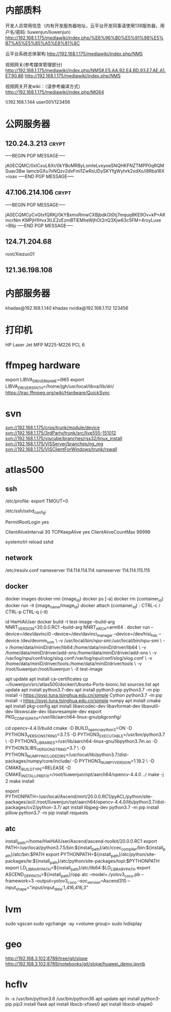 # -*- buffer-auto-save-file-name: nil; -*-
*  内部质料
开发人员常用信息（内有开发服务器地址，云平台开发同事请使用138服务器，用户名/密码: liuwenjun/liuwenjun）
<http://192.168.1.175/mediawiki/index.php/%E6%96%B0%E5%91%98%E5%B7%A5%E5%85%A5%E8%81%8C>

云平台系统总体架构
<http://192.168.1.175/mediawiki/index.php/NMS>

视频网关(参考媒体管理部分)
http://192.168.1.175/mediawiki/index.php/NMS#.E5.AA.92.E4.BD.93.E7.AE.A1.E7.90.86 <http://192.168.1.175/mediawiki/index.php/NMS>

视频网关开发wiki：（请参考编译方式）
<http://192.168.1.175/mediawiki/index.php/MG64>

\\192.168.1.144\Temp\视频结构化项目\参考资料 user001/123456

*  公网服务器
**  120.24.3.213                                                      :crypt:
-----BEGIN PGP MESSAGE-----

jA0ECQMC/0xlCxuL6Xr/0kYBoMRByLomIeLvxyoeSNQHKFNZTMPP0qRQMSuav3Bw
IamcbGXu7nNQzv2dvFml1ZwRsUDySKYfgWyhrk2xdXo/i8Rba16X
=ioax
-----END PGP MESSAGE-----
**  47.106.214.106                                                    :crypt:
-----BEGIN PGP MESSAGE-----

jA0ECQMCyCvGtxfQRKj/0kYBxmxRmwCXBjbdkOt0tj7mquq8KE9Ov+kP+AKmcrNm
KMPjH1Hvx3tLE2zEzmBTIEMheWjhOt2nQ3Xjw63c5FM+4royLuxe
=Bllp
-----END PGP MESSAGE-----

**  124.71.204.68
    root/Xiezuo01

**  121.36.198.108
*  内部服务器
   khadas@192.168.1.140  khadas
   nvidia@192.168.1.112  123456

*  打印机
   HP Laser Jet MFP M225-M226 PCL 6

*  ffmpeg hardware
   export LIBVA_DRIVER_NAME=i965
   export LIBVA_DRIVERS_PATH=/home/jgh/usr/local/libva/lib/dri/
   https://trac.ffmpeg.org/wiki/Hardware/QuickSync

*  svn
   svn://192.168.1.175/crps/trunk/module/device
   svn://192.168.1.175/3rdParty/trunk/src/live555-151012
   svn://192.168.1.175/viscube/branches/rss32/linux_install
   svn://192.168.1.175/VISServer/branches/ng_mg
   svn://192.168.1.175/VISClientForWindows/trunk/rswall

*  atlas500
** ssh
   /etc/profile:
   export TMOUT=0

   /etc/ssh/sshd_config:
   # root login
   PermitRootLogin yes
   # DenyUsers root
   # DenyGroups root

   # no timeout
   ClientAliveInterval 30
   TCPKeepAlive yes 
   ClientAliveCountMax 99999

   systemctrl reload sshd

** network
   /etc/resolv.conf
   nameserver 114.114.114.114
   nameserver 114.114.115.115

** docker
   docker images
   docker rmi {image_id}
   docker ps [-a]
   docker rm {container_id}
   docker run -it {image_name/image_id}
   docker attach {container_id} : CTRL-c / CTRL-p CTRL-q (-it)
   
   id HwHiAiUser
   docker build -t test-image --build-arg NNRT_VERSION=20.0.0.RC1 --build-arg NNRT_ARCH=arm64 .
   docker run --device=/dev/davinci0 --device=/dev/davinci_manager --device=/dev/hisi_hdc --device /dev/devmm_svm \
-v /usr/local/bin/npu-smi:/usr/local/bin/npu-smi \
-v /home/data/miniD/driver/lib64:/home/data/miniD/driver/lib64 \
-v /home/data/miniD/driver/add-ons:/home/data/miniD/driver/add-ons \
-v /var/log/npu/conf/slog/slog.conf:/var/log/npu/conf/slog/slog.conf \
-v /home/data/miniD/driver/tools:/home/data/miniD/driver/tools \
-v /root/liuwenjun:/root/liuwenjun \
-it test-image

   apt update
   apt install ca-certificates
   cp ~/liuwenjun/src/atlas500/docker/Ubuntu-Ports-bionic.list sources.list
   apt update
   apt install python3.7-dev
   apt install python3-pip
   python3.7 -m pip install -i https://pypi.tuna.tsinghua.edu.cn/simple Cython
   python3.7 -m pip install -i https://pypi.tuna.tsinghua.edu.cn/simple numpy
   apt install cmake
   apt install pkg-config
   apt install libavcodec-dev libavformat-dev libavutil-dev libswscale-dev libavresample-dev
   export PKG_CONFIG_PATH=/usr/lib/aarch64-linux-gnu/pkgconfig/
   
   cd opencv-4.4.0/build
   cmake -D BUILD_opencv_python3=ON -D PYTHON3_VERSION_STRING=3.7.5 -D PYTHON3_EXECUTABLE=/usr/bin/python3.7 \
   -D PYTHON3_LIBRARIES=/usr/lib/aarch64-linux-gnu/libpython3.7m.so -D PYTHON3LIBS_VERSION_STRING=3.7 \
   -D PYTHON3_NUMPY_INCLUDE_DIRS=/usr/local/lib/python3.7/dist-packages/numpy/core/include/ -D PYTHON3_NUMPY_VERSION=1.19.2 \
   -D CMAKE_BUILD_TYPE=RELEASE -D CMAKE_INSTALL_PREFIX=/root/liuwenjun/opt/aarch64/opencv-4.4.0 ../
   make -j 2
   make install

   export PYTHONPATH=/usr/local/Ascend/nnrt/20.0.0.RC1/pyACL/python/site-packages/acl/:/root/liuwenjun/opt/aarch64/opencv-4.4.0/lib/python3.7/dist-packages/cv2/python-3.7/
   apt install libjpeg-dev
   python3.7 -m pip install pillow
   python3.7 -m pip install requests

** atc
   install_path=/home/HwHiAiUser/Ascend/ascend-toolkit/20.0.0.RC1
   export PATH=/usr/local/python3.7.5/bin:${install_path}/atc/ccec_compiler/bin:${install_path}/atc/bin:$PATH
   export PYTHONPATH=${install_path}/atc/python/site-packages/te:${install_path}/atc/python/site-packages/topi:$PYTHONPATH
   export LD_LIBRARY_PATH=${install_path}/atc/lib64:$LD_LIBRARY_PATH
   export ASCEND_OPP_PATH=${install_path}/opp
   atc --model=./yolov3_coco.pb --framework=3 --output=yolov3_coco --soc_version=Ascend310 --input_shape="input/input_data:1,416,416,3"

*  lvm
  sudo vgscan
  sudo vgchange -ay <volume group>
  sudo lvdisplay
*  geo
   http://192.168.3.102:8789/tree/git/slope
   http://192.168.3.102:8789/notebooks/git/slope/huawei_demo.ipynb

*  hcflv
   ln -s /usr/bin/python3.6 /usr/bin/python36
   apt update
   apt install python3-pip
   pip3 install flask
   apt install libxcb-xfixes0
   apt install libxcb-shape0
